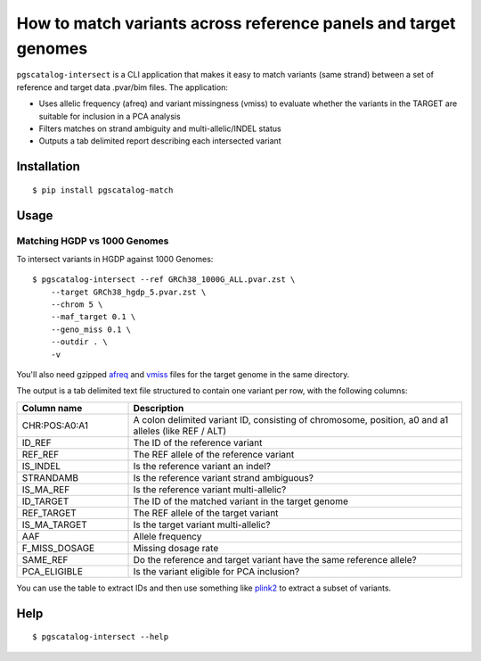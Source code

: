 How to match variants across reference panels and target genomes
=================================================================

``pgscatalog-intersect`` is a CLI application that makes it easy to match variants (same strand) between a set of reference and target data .pvar/bim files. The application:

* Uses allelic frequency (afreq) and variant missingness (vmiss) to evaluate whether the variants in the TARGET are suitable for inclusion in a PCA analysis
* Filters matches on strand ambiguity and multi-allelic/INDEL status
* Outputs a tab delimited report describing each intersected variant

Installation
-------------

::

    $ pip install pgscatalog-match

Usage
-----

Matching HGDP vs 1000 Genomes 
~~~~~~~~~~~~~~~~~~~~~~~~~~~~~

To intersect variants in HGDP against 1000 Genomes:

::

    $ pgscatalog-intersect --ref GRCh38_1000G_ALL.pvar.zst \
        --target GRCh38_hgdp_5.pvar.zst \
        --chrom 5 \
        --maf_target 0.1 \
        --geno_miss 0.1 \
        --outdir . \
        -v

You'll also need gzipped `afreq <https://www.cog-genomics.org/plink/2.0/formats#afreq>`_ and `vmiss <https://www.cog-genomics.org/plink/2.0/formats#vmiss>`_ files for the target genome in the same directory. 

The output is a tab delimited text file structured to contain one variant per row, with the following columns:

.. list-table:: 
   :widths: 25 75 
   :header-rows: 1

   * - Column name 
     - Description
   * - CHR:POS:A0:A1
     - A colon delimited variant ID, consisting of chromosome, position, a0 and a1 alleles (like REF / ALT)
   * - ID_REF 
     - The ID of the reference variant
   * - REF_REF 
     - The REF allele of the reference variant
   * - IS_INDEL
     - Is the reference variant an indel?
   * - STRANDAMB
     - Is the reference variant strand ambiguous?
   * - IS_MA_REF
     - Is the reference variant multi-allelic?
   * - ID_TARGET
     - The ID of the matched variant in the target genome
   * - REF_TARGET
     - The REF allele of the target variant
   * - IS_MA_TARGET
     - Is the target variant multi-allelic?
   * - AAF
     - Allele frequency
   * - F_MISS_DOSAGE
     - Missing dosage rate
   * - SAME_REF
     - Do the reference and target variant have the same reference allele?
   * - PCA_ELIGIBLE
     - Is the variant eligible for PCA inclusion?

You can use the table to extract IDs and then use something like `plink2 <https://www.cog-genomics.org/plink/2.0/>`_ to extract a subset of variants. 

Help
----

::

    $ pgscatalog-intersect --help